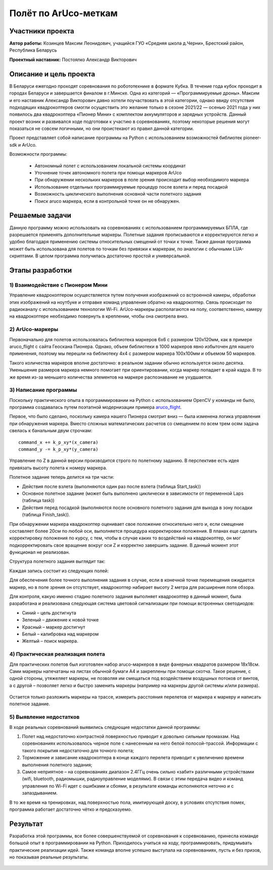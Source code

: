 Полёт по ArUco-меткам
=====================

.. raw:: html

   <div style="position: relative; padding-bottom: 50%; overflow: hidden; margin-bottom:30px;margin-left: 0px;margin-right: 0px;">
        <iframe src="https://www.youtube.com/embed/08tLcb7mygw?list=PLV31ZusyYaebzbHk7L3fdJneqxzEnBbap" allowfullscreen="" style="position: absolute; width:100%; height: 100%;" frameborder="0"></iframe>
   </div>

Участники проекта
-----------------

**Автор работы:** Козинцев Максим Леонидович, учащийся ГУО «Средняя школа д.Черни», Брестский район, Республика Беларусь

**Проектный наставник:** Постоялко Александр Викторович

Описание и цель проекта
-----------------------
В Беларуси ежегодно проходят соревнования по робототехнике в формате Кубка. В течение года кубок проходит в городах Беларуси и завершается финалом в г.Минске. Одна из категорий — «Программируемые дроны». Максим и его наставник Александр Викторович давно хотели поучаствовать в этой категории, однако ввиду отсутствия подходящих квадрокоптеров смогли осуществить это желание только в сезоне 2021/22 — осенью 2021 года у них появилось два квадрокоптера «Пионер Мини» с комплектом аккумуляторов и зарядных устройств. Данный проект возник и развивался  ходе подготовки к участию в соревнованиях, поэтому некоторые решения могут показаться не совсем логичными, но они проистекают из правил данной категории.

Проект представляет собой написание программы на Python с использованием возможностей библиотек pioneer-sdk и ArUco.

Возможности программы:

 * Автономный полет с использованием локальной системы координат
 * Уточнение точек автономного полета при помощи маркеров ArUco
 * При обнаружении нескольких маркеров в поле зрения происходит выбор необходимого маркера
 * Использование отдельных программируемые процедур после взлета и перед посадкой
 * Возможность циклического выполнения основной части полетного задания
 * Поиск aruco маркера, если в контрольной точке он не обнаружен.

Решаемые задачи
---------------

Данную программу можно использовать на соревнованиях с использованием программируемых БПЛА, где разрешается применять дополнительные маркеры. 
Полетные задания прописываются и корректируются легко и удобно благодаря применению системы относительных смещений от точки к точке. 
Также данная программа может быть использована для полетов по точкам без привязки к маркерам, по аналогии с обычными LUА-скриптами. 
В целом программа получилась достаточно простой и универсальной.

Этапы разработки
----------------

1) Взаимодействие с Пионером Мини
~~~~~~~~~~~~~~~~~~~~~~~~~~~~~
Управление квадрокоптером осуществляется путем получения изображений со встроенной камеры, обработки этих изображений на ноутбуке и отправке команд управления обратно на квадрокоптер. Связь происходит по радиоканалу с использованием технологии Wi-Fi. ArUco-маркеры располагаются на полу, соответственно, камеру на квадрокоптере необходимо повернуть в креплении, чтобы она смотрела вниз.

.. figure:: media/img01.jpg


2) ArUco-маркеры
~~~~~~~~~~~~~
Первоначально для полетов использовалась библиотека маркеров 6х6 с размером 120х120мм, как в примере aruco_flight с сайта Геоскана Пионера. Однако, объем библиотеки в 1000 маркеров явно избыточен для нашего применения, поэтому мы перешли на библиотеку 4х4 с размером маркера 100х100мм и объемом 50 маркеров.

Такого количества маркеров вполне достаточно: в реальном задании обычно используется около десятка. Уменьшение размеров маркера немного помогает при ориентировании, когда маркер попадает в край кадра. В то же время из-за меньшего количества элементов на маркере распознавание не ухудшается.

3) Написание программы
~~~~~~~~~~~~~~~~~~~

Поскольку практического опыта в программировании на Python с использованием OpenCV у команды не было, программа создавалась путем поэтапной модернизации примера `aruco_flight`_.

Первое, что было сделано, поскольку камера нашего Пионера смотрит вниз — была изменена логика управления при обнаружения маркера. 
Вместо сложных математических расчетов со смещением по всем трем осям задача свелась к банальным двум строчкам: 

::

	command_x += k_p_xy*(x_camera)
	command_y -= k_p_xy*(y_camera)


Управление по Z в данной версии производится строго по полетному заданию. В перспективе есть идея привязать высоту полета к номеру маркера. 

Полетное задание теперь делится на три части:

* Действия после взлета (выполняются один раз после взлета (таблица Start_task))
* Основное полетное задание (может быть выполнено циклически в зависимости от переменной Laps (таблица task))
* Действия перед посадкой (выполняются после основного полетного задания для выхода в зону посадки (таблица Finish_task)).

При обнаружении маркера квадрокоптер оценивает свое положение относительно него и, если смещение составляет более 20см по любой оси, выполняется процедура корректировки положения. 
В планах еще сделать корректировку положения по курсу, с тем, чтобы в случае каких то воздействий на квадрокоптер, он мог подкорректировать свое вращение вокруг оси Z и корректно завершить задание. В данный момент этот функционал не реализован. 


Структура полетного задания выглядит так:

.. code-block:: python
 :class: codeblocksize1
 :linenos:

 task = [[0.5, 2.2, 0.7, 88],            
 [0.7, 1, 0.7, 99],
 [0.2, 1.1, 1.9, 5]
 ]

Каждая запись состоит из следующих полей:

.. code-block:: python
 :class: codeblocksize1
 :linenos:

 [X, Y, Z, N]

 # Где X, Y, Z - приращение координат по Х, Y и Z
 # N - код маркера ArUco, при обнаружении которого выполняется данный пункт полетного задания.
 # Зарезервированы следующие коды маркеров:
 # 88 - маркер с любым aruco кодом; 99 – маркер в конечной точке отсутствует.

Для обеспечения более точного выполнения задания в случае, если в конечной точке перемещения ожидается маркер, но в поле зрения он отсутствует, квадрокоптер набирает высоту 2 метра для расширения поля обзора.

Для контроля, какую именно стадию полетного задания выполняет квадрокоптер в данный момент, была разработана и реализована следующая система цветовой сигнализации при помощи встроенных светодиодов:

* Синий 	– цель достигнута
* Зеленый 	– движение к новой точке
* Красный 	– маркер достигнут
* Белый 	– калибровка над маркером
* Желтый 	– поиск маркера.

4) Практическая реализация полета
~~~~~~~~~~~~~~~~~~~~~~~~~~~~~~

Для практических полетов был изготовлен набор aruco-маркеров в виде фанерных квадратов размером 18х18см. Сами маркеры напечатаны на листах обычной бумаги А4 и закреплены при помощи скотча. Такое решение, с одной стороны, утяжеляет маркеры, не позволяя им смещаться под воздействием воздушных потоков от винтов, а с другой – позволяет легко и быстро заменить маркеры (например на маркеры другой системы и/или размера).

.. container:: flexrow

	.. figure:: media/img02.jpg

	.. figure:: media/img03.jpg


Остается только разложить маркеры на трассе, измерить расстояния перелетов от маркера к маркеру и написать полетное задание. 

.. figure:: media/img04.jpg


5) Выявление недостатков
~~~~~~~~~~~~~~~~~~~~~

В ходе реальных соревнований выявились следующие недостатки данной программы:

1) Полет над недостаточно контрастной поверхностью приводит к довольно сильным промахам. Над соревнованиях использовалось черное поле с нанесенным на него белой полосой-трассой. Информации с такого покрытия недостаточно для точного полета;

2) Торможение и зависание квадрокоптера в конце каждого перелета приводит к увеличению времени выполнения полетного задания;

3) Самое неприятное – на соревнованиях диапазон 2.4ГГц очень сильно «забит» различными устройствами (wifi, bluetooth, радиомышки, радиоуправление моделями). В связи с этим передача видео и команд управления по Wi-Fi идет с ошибками и сбоями, в результате команды исполняются неточно и с запаздыванием.

В то же время на тренировках, над поверхностью пола, имитирующей доску, в условиях отсутствия помех, программа работает достаточно чётко и предсказуемо.

Результат
---------

Разработка этой программы, все более совершенствуемой от соревнования к соревнованию, принесла команде большой опыт в программировании на Python. Приходилось учиться на ходу, программировать, придумывать практические реализации идей. Также команда вполне успешно выступала на соревнованиях, пусть и без призов, но показывая реальные результаты.


 .. _aruco_flight: https://docs.geoscan.aero/ru/master/programming/python/sdk-scripts/aruco_flight.html
